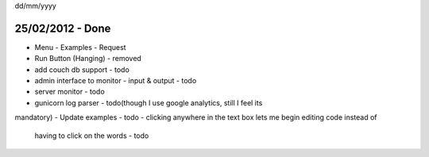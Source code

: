 dd/mm/yyyy

25/02/2012 - Done
=================
- Menu
  - Examples
  - Request
  
- Run Button (Hanging) - removed 

- add couch db support - todo
- admin interface to monitor - input & output - todo
- server monitor - todo
- gunicorn log parser - todo(though I use google analytics, still I feel its 
mandatory)
- Update examples - todo 
- clicking anywhere in the text box lets me begin editing code instead of 
  having to click on the words - todo

